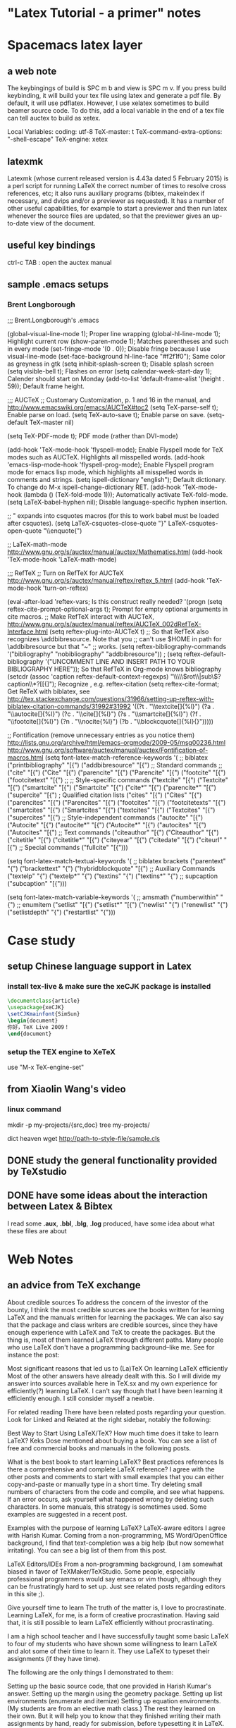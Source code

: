* "Latex Tutorial - a primer" notes
* Spacemacs latex layer
** a web note
The keybingings of build is SPC m b and view is SPC m v. If you press build
keybinding, it will build your tex file using latex and generate a pdf file. By
default, it will use pdflatex. However, I use xelatex sometimes to build beamer
source code. To do this, add a local variable in the end of a tex file can tell
auctex to build as xetex.

 Local Variables:
 coding: utf-8
 TeX-master: t
 TeX-command-extra-options: "-shell-escape"
 TeX-engine: xetex

** latexmk
Latexmk (whose current released version is 4.43a dated 5 February 2015) is a
perl script for running LaTeX the correct number of times to resolve cross
references, etc; it also runs auxiliary programs (bibtex, makeindex if
necessary, and dvips and/or a previewer as requested). It has a number of other
useful capabilities, for example to start a previewer and then run latex
whenever the source files are updated, so that the previewer gives an up-to-date
view of the document.

** useful key bindings
ctrl-c TAB : open the auctex manual

** sample .emacs setups

*** Brent Longborough
;;; Brent.Longborough's .emacs

(global-visual-line-mode 1); Proper line wrapping
(global-hl-line-mode 1); Highlight current row
(show-paren-mode 1); Matches parentheses and such in every mode
(set-fringe-mode '(0 . 0)); Disable fringe because I use visual-line-mode
(set-face-background hl-line-face "#f2f1f0"); Same color as greyness in gtk
(setq inhibit-splash-screen t); Disable splash screen
(setq visible-bell t); Flashes on error
(setq calendar-week-start-day 1); Calender should start on Monday
(add-to-list 'default-frame-alist '(height . 59)); Default frame height.

;;; AUCTeX
;; Customary Customization, p. 1 and 16 in the manual, and http://www.emacswiki.org/emacs/AUCTeX#toc2
(setq TeX-parse-self t); Enable parse on load.
(setq TeX-auto-save t); Enable parse on save.
(setq-default TeX-master nil)

(setq TeX-PDF-mode t); PDF mode (rather than DVI-mode)

(add-hook 'TeX-mode-hook 'flyspell-mode); Enable Flyspell mode for TeX modes such as AUCTeX. Highlights all misspelled words.
(add-hook 'emacs-lisp-mode-hook 'flyspell-prog-mode); Enable Flyspell program mode for emacs lisp mode, which highlights all misspelled words in comments and strings.
(setq ispell-dictionary "english"); Default dictionary. To change do M-x ispell-change-dictionary RET.
(add-hook 'TeX-mode-hook
          (lambda () (TeX-fold-mode 1))); Automatically activate TeX-fold-mode.
(setq LaTeX-babel-hyphen nil); Disable language-specific hyphen insertion.

;; " expands into csquotes macros (for this to work babel must be loaded after csquotes).
(setq LaTeX-csquotes-close-quote "}"
      LaTeX-csquotes-open-quote "\\enquote{")

;; LaTeX-math-mode http://www.gnu.org/s/auctex/manual/auctex/Mathematics.html
(add-hook 'TeX-mode-hook 'LaTeX-math-mode)

;;; RefTeX
;; Turn on RefTeX for AUCTeX http://www.gnu.org/s/auctex/manual/reftex/reftex_5.html
(add-hook 'TeX-mode-hook 'turn-on-reftex)

(eval-after-load 'reftex-vars; Is this construct really needed?
  '(progn
     (setq reftex-cite-prompt-optional-args t); Prompt for empty optional arguments in cite macros.
     ;; Make RefTeX interact with AUCTeX, http://www.gnu.org/s/auctex/manual/reftex/AUCTeX_002dRefTeX-Interface.html
     (setq reftex-plug-into-AUCTeX t)
     ;; So that RefTeX also recognizes \addbibresource. Note that you
     ;; can't use $HOME in path for \addbibresource but that "~"
     ;; works.
     (setq reftex-bibliography-commands '("bibliography" "nobibliography" "addbibresource"))
;     (setq reftex-default-bibliography '("UNCOMMENT LINE AND INSERT PATH TO YOUR BIBLIOGRAPHY HERE")); So that RefTeX in Org-mode knows bibliography
     (setcdr (assoc 'caption reftex-default-context-regexps) "\\\\\\(rot\\|sub\\)?caption\\*?[[{]"); Recognize \subcaptions, e.g. reftex-citation
     (setq reftex-cite-format; Get ReTeX with biblatex, see http://tex.stackexchange.com/questions/31966/setting-up-reftex-with-biblatex-citation-commands/31992#31992
           '((?t . "\\textcite[]{%l}")
             (?a . "\\autocite[]{%l}")
             (?c . "\\cite[]{%l}")
             (?s . "\\smartcite[]{%l}")
             (?f . "\\footcite[]{%l}")
             (?n . "\\nocite{%l}")
             (?b . "\\blockcquote[]{%l}{}")))))

;; Fontification (remove unnecessary entries as you notice them) http://lists.gnu.org/archive/html/emacs-orgmode/2009-05/msg00236.html http://www.gnu.org/software/auctex/manual/auctex/Fontification-of-macros.html
(setq font-latex-match-reference-keywords
      '(
        ;; biblatex
        ("printbibliography" "[{")
        ("addbibresource" "[{")
        ;; Standard commands
        ;; ("cite" "[{")
        ("Cite" "[{")
        ("parencite" "[{")
        ("Parencite" "[{")
        ("footcite" "[{")
        ("footcitetext" "[{")
        ;; ;; Style-specific commands
        ("textcite" "[{")
        ("Textcite" "[{")
        ("smartcite" "[{")
        ("Smartcite" "[{")
        ("cite*" "[{")
        ("parencite*" "[{")
        ("supercite" "[{")
        ; Qualified citation lists
        ("cites" "[{")
        ("Cites" "[{")
        ("parencites" "[{")
        ("Parencites" "[{")
        ("footcites" "[{")
        ("footcitetexts" "[{")
        ("smartcites" "[{")
        ("Smartcites" "[{")
        ("textcites" "[{")
        ("Textcites" "[{")
        ("supercites" "[{")
        ;; Style-independent commands
        ("autocite" "[{")
        ("Autocite" "[{")
        ("autocite*" "[{")
        ("Autocite*" "[{")
        ("autocites" "[{")
        ("Autocites" "[{")
        ;; Text commands
        ("citeauthor" "[{")
        ("Citeauthor" "[{")
        ("citetitle" "[{")
        ("citetitle*" "[{")
        ("citeyear" "[{")
        ("citedate" "[{")
        ("citeurl" "[{")
        ;; Special commands
        ("fullcite" "[{")))

(setq font-latex-match-textual-keywords
      '(
        ;; biblatex brackets
        ("parentext" "{")
        ("brackettext" "{")
        ("hybridblockquote" "[{")
        ;; Auxiliary Commands
        ("textelp" "{")
        ("textelp*" "{")
        ("textins" "{")
        ("textins*" "{")
        ;; supcaption
        ("subcaption" "[{")))

(setq font-latex-match-variable-keywords
      '(
        ;; amsmath
        ("numberwithin" "{")
        ;; enumitem
        ("setlist" "[{")
        ("setlist*" "[{")
        ("newlist" "{")
        ("renewlist" "{")
        ("setlistdepth" "{")
        ("restartlist" "{")))
* Case study 

** setup Chinese language support in Latex

*** install tex-live & make sure the *xeCJK* package is installed

#+BEGIN_SRC LaTeX
\documentclass{article}
\usepackage{xeCJK}
\setCJKmainfont{SimSun}
\begin{document}
你好，TeX Live 2009！
\end{document}
#+END_SRC
*** setup the TEX engine to *XeTeX* 
use "M-x TeX-engine-set"

** from Xiaolin Wang's video
 
*** linux command
mkdir -p my-projects/{src,doc}
tree my-projects/

dict heaven
wget http://path-to-style-file/sample.cls

** DONE study the general functionality provided by *TeXstudio*
CLOSED: [2016-03-01 Tue 16:47]

** DONE have some ideas about the interaction between Latex & Bibtex
CLOSED: [2016-03-01 Tue 16:42]
 I read some *.aux*, *.bbl*, *.blg*, *.log* produced, have some idea about what these files
are about 
* Web Notes 

** an advice from TeX exchange 
About credible sources To address the concern of the investor of the bounty, I
think the most credible sources are the books written for learning LaTeX and the
manuals written for learning the packages. We can also say that the package and
class writers are credible sources, since they have enough experience with LaTeX
and TeX to create the packages. But the thing is, most of them learned LaTeX
through different paths. Many people who use LaTeX don't have a programming
background--like me. See for instance the post:

Most significant reasons that led us to (La)TeX On learning LaTeX efficiently
Most of the other answers have already dealt with this. So I will divide my
answer into sources available here in TeX.sx and my own experience for
efficiently(?) learning LaTeX. I can't say though that I have been learning it
efficiently enough. I still consider myself a newbie.

For related reading There have been related posts regarding your question. Look
for Linked and Related at the right sidebar, notably the following:

Best Way to Start Using LaTeX/TeX? How much time does it take to learn LaTeX?
Keks Dose mentioned about buying a book. You can see a list of free and
commercial books and manuals in the following posts.

What is the best book to start learning LaTeX? Best practices references Is
there a comprehensive and complete LaTeX reference? I agree with the other posts
and comments to start with small examples that you can either copy-and-paste or
manually type in a short time. Try deleting small numbers of characters from the
code and compile, and see what happens. If an error occurs, ask yourself what
happened wrong by deleting such characters. In some manuals, this strategy is
sometimes used. Some examples are suggested in a recent post.

Examples with the purpose of learning LaTeX? LaTeX-aware editors I agree with
Harish Kumar. Coming from a non-programming, MS Word/OpenOffice background, I
find that text-completion was a big help (but now somewhat irritating). You can
see a big list of them from this post.

LaTeX Editors/IDEs From a non-programming background, I am somewhat biased in
favor of TeXMaker/TeXStudio. Some people, especially professional programmers
would say emacs or vim though, although they can be frustratingly hard to set
up. Just see related posts regarding editors in this site ;).

Give yourself time to learn The truth of the matter is, I love to procrastinate.
Learning LaTeX, for me, is a form of creative procrastination. Having said that,
it is still possible to learn LaTeX efficiently without procrastinating.

I am a high school teacher and I have successfully taught some basic LaTeX to
four of my students who have shown some willingness to learn LaTeX and alot some
of their time to learn it. They use LaTeX to typeset their assignments (if they
have time).

The following are the only things I demonstrated to them:

Setting up the basic source code, that one provided in Harish Kumar's answer.
Setting up the margin using the geometry package. Setting up list environments
(enumerate and itemize) Setting up equation environments. (My students are from
an elective math class.) The rest they learned on their own. But it will help
you to know that they finished writing their math assignments by hand, ready for
submission, before typesetting it in LaTeX. That way, they were doing the LaTeX
part for fun (and for beautifully printed assignments). They don't get
additional credits for typing it in LaTeX, but the same is true, too, if they
typed it in MS Word.

Since essays are required often in high school and they are not that hard to
type, I suggest you adapt the strategy mentioned above. Write them by hand
first, then type them in LaTeX if you have the time. Or just for fun, even if
you have already submitted your assignment but have a draft copy of it, type
that in LaTeX if you have the time. The thing is, you should not try to learn it
if you are rushing to submit what you are trying to learn it for. In that case,
learning LaTeX becomes a burden and you might get discouraged.

The Danger of Copy-and-Paste Learning I have mentioned above that for small
code, you can copy-and-paste and tweak to learn what the code does. However,
make sure that you understand what the code does, line by line. This might not
help you now but it will in the future. At this point, try to explore what the
default settings of the LaTeX classes book, article and report have to offer. In
most cases, you will be working with the article class a lot.

What helps me when learning a new code is I comment on what each line does. I
find this helpful especially coming from a non-programming background. There are
instances, too, that copy-and-paste approach introduces invisible characters
that introduce errors. In the long run, typing the code character-by-character,
line-by-line makes you think more about what goes into your code and what fix
you can do in instances of errors.

Some more advice Just as the other posts had mentioned, there will be a lot of
frustrations ahead. Especially when there is an error that you can't easily
solve or a style that you can't easily implement. Treat these instances as
learning opportunities. Just keep using LaTeX. Like any new skill, it takes time
before you feel that using it is a natural thing. And there are a lot of help
now to be had. In my case, there is no local TeX group I can join so I joined
this site instead. And I learned a lot in the short time that I am here. And I
am still learning a lot. I think I learned more in five months about LaTeX more
than I have learned in the three years of using it before joining here. So use
LaTeX, read the manuals/books, and ask if you have a problem that you can't
solve on your own. And your learning will be tremendous.

** a wonderful answer to TeX workflow  
see [[  http://tex.stackexchange.com/questions/50827/a-simpletons-guide-to-tex-workflow-with-emacs#][here]]

*** tools can be integrated 

**** org mode

**** AucTeX 

**** RefTeX
**** YASnippet

**** FlySpell
*** summary
* Key questions [/]
** useful package/preamble
*** AMS packages
** high frequency commands/macros/environments
*** environments
array, align, figure,tabular, enumerate
** write your own snippets/template/macros
** why do we need *cross reference*? 
